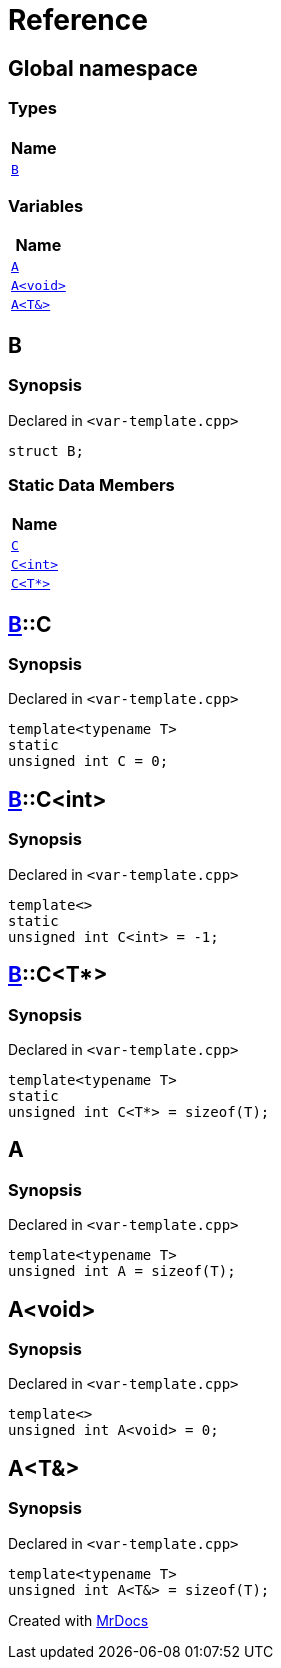 = Reference
:mrdocs:

[#index]
== Global namespace


=== Types

[cols=1]
|===
| Name 

| <<B,`B`>> 
|===
=== Variables

[cols=1]
|===
| Name 

| <<A-0c,`A`>> 
| <<A-08,`A&lt;void&gt;`>> 
| <<A-01,`A&lt;T&&gt;`>> 
|===

[#B]
== B


=== Synopsis


Declared in `&lt;var&hyphen;template&period;cpp&gt;`

[source,cpp,subs="verbatim,replacements,macros,-callouts"]
----
struct B;
----

=== Static Data Members

[cols=1]
|===
| Name 

| <<B-C-09,`C`>> 
| <<B-C-05,`C&lt;int&gt;`>> 
| <<B-C-0c,`C&lt;T*&gt;`>> 
|===



[#B-C-09]
== <<B,B>>::C


=== Synopsis


Declared in `&lt;var&hyphen;template&period;cpp&gt;`

[source,cpp,subs="verbatim,replacements,macros,-callouts"]
----
template&lt;typename T&gt;
static
unsigned int C = 0;
----

[#B-C-05]
== <<B,B>>::C&lt;int&gt;


=== Synopsis


Declared in `&lt;var&hyphen;template&period;cpp&gt;`

[source,cpp,subs="verbatim,replacements,macros,-callouts"]
----
template&lt;&gt;
static
unsigned int C&lt;int&gt; = &hyphen;1;
----

[#B-C-0c]
== <<B,B>>::C&lt;T*&gt;


=== Synopsis


Declared in `&lt;var&hyphen;template&period;cpp&gt;`

[source,cpp,subs="verbatim,replacements,macros,-callouts"]
----
template&lt;typename T&gt;
static
unsigned int C&lt;T*&gt; = sizeof(T);
----

[#A-0c]
== A


=== Synopsis


Declared in `&lt;var&hyphen;template&period;cpp&gt;`

[source,cpp,subs="verbatim,replacements,macros,-callouts"]
----
template&lt;typename T&gt;
unsigned int A = sizeof(T);
----

[#A-08]
== A&lt;void&gt;


=== Synopsis


Declared in `&lt;var&hyphen;template&period;cpp&gt;`

[source,cpp,subs="verbatim,replacements,macros,-callouts"]
----
template&lt;&gt;
unsigned int A&lt;void&gt; = 0;
----

[#A-01]
== A&lt;T&&gt;


=== Synopsis


Declared in `&lt;var&hyphen;template&period;cpp&gt;`

[source,cpp,subs="verbatim,replacements,macros,-callouts"]
----
template&lt;typename T&gt;
unsigned int A&lt;T&&gt; = sizeof(T);
----



[.small]#Created with https://www.mrdocs.com[MrDocs]#
